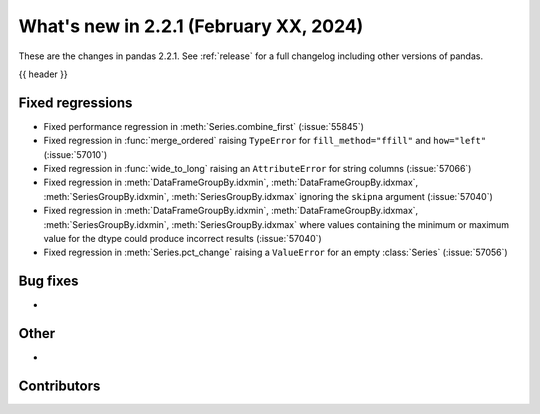 .. _whatsnew_221:

What's new in 2.2.1 (February XX, 2024)
---------------------------------------

These are the changes in pandas 2.2.1. See :ref:`release` for a full changelog
including other versions of pandas.

{{ header }}

.. ---------------------------------------------------------------------------
.. _whatsnew_221.regressions:

Fixed regressions
~~~~~~~~~~~~~~~~~
- Fixed performance regression in :meth:`Series.combine_first` (:issue:`55845`)
- Fixed regression in :func:`merge_ordered` raising ``TypeError`` for ``fill_method="ffill"`` and ``how="left"`` (:issue:`57010`)
- Fixed regression in :func:`wide_to_long` raising an ``AttributeError`` for string columns (:issue:`57066`)
- Fixed regression in :meth:`DataFrameGroupBy.idxmin`, :meth:`DataFrameGroupBy.idxmax`, :meth:`SeriesGroupBy.idxmin`, :meth:`SeriesGroupBy.idxmax` ignoring the ``skipna`` argument (:issue:`57040`)
- Fixed regression in :meth:`DataFrameGroupBy.idxmin`, :meth:`DataFrameGroupBy.idxmax`, :meth:`SeriesGroupBy.idxmin`, :meth:`SeriesGroupBy.idxmax` where values containing the minimum or maximum value for the dtype could produce incorrect results (:issue:`57040`)
- Fixed regression in :meth:`Series.pct_change` raising a ``ValueError`` for an empty :class:`Series` (:issue:`57056`)

.. ---------------------------------------------------------------------------
.. _whatsnew_221.bug_fixes:

Bug fixes
~~~~~~~~~
-

.. ---------------------------------------------------------------------------
.. _whatsnew_221.other:

Other
~~~~~
-

.. ---------------------------------------------------------------------------
.. _whatsnew_221.contributors:

Contributors
~~~~~~~~~~~~
